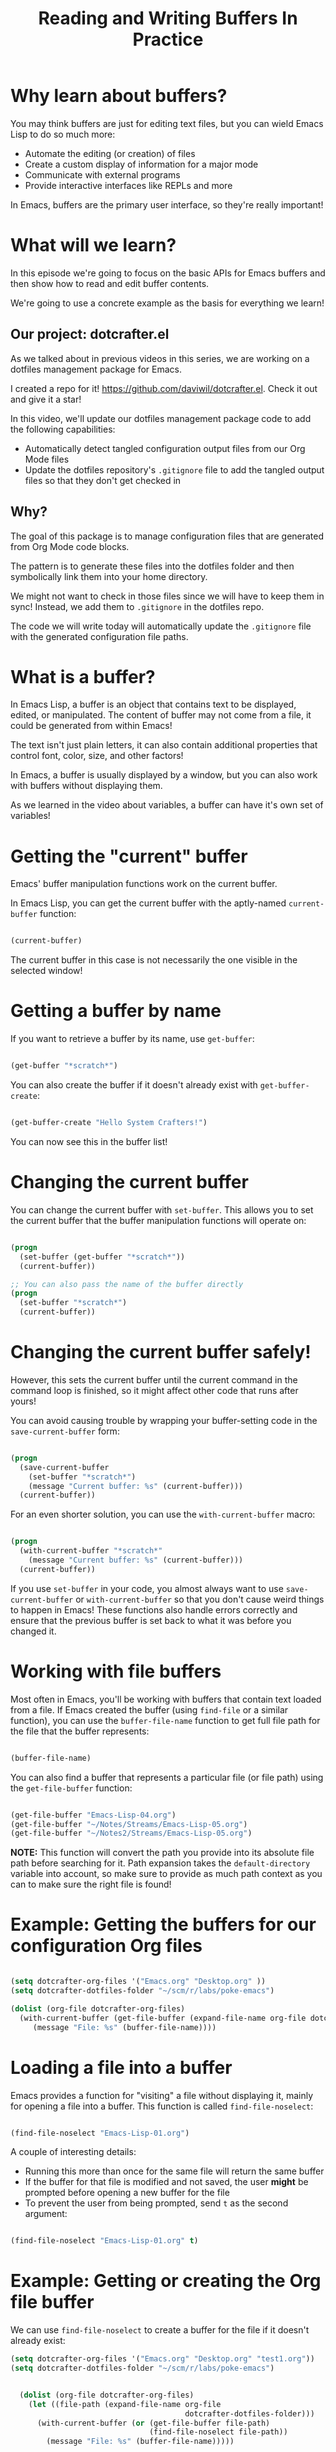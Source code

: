#+title: Reading and Writing Buffers In Practice

* Why learn about buffers?

You may think buffers are just for editing text files, but you can wield Emacs Lisp to do so much more:

- Automate the editing (or creation) of files
- Create a custom display of information for a major mode
- Communicate with external programs
- Provide interactive interfaces like REPLs and more

In Emacs, buffers are the primary user interface, so they're really important!

* What will we learn?

In this episode we're going to focus on the basic APIs for Emacs buffers and then show how to read and edit buffer contents.

We're going to use a concrete example as the basis for everything we learn!

** Our project: dotcrafter.el

As we talked about in previous videos in this series, we are working on a dotfiles management package for Emacs.

I created a repo for it!  https://github.com/daviwil/dotcrafter.el.  Check it out and give it a star!

In this video, we'll update our dotfiles management package code to add the following capabilities:

- Automatically detect tangled configuration output files from our Org Mode files
- Update the dotfiles repository's =.gitignore= file to add the tangled output files so that they don't get checked in

** Why?

The goal of this package is to manage configuration files that are generated from Org Mode code blocks.

The pattern is to generate these files into the dotfiles folder and then symbolically link them into your home directory.

We might not want to check in those files since we will have to keep them in sync!  Instead, we add them to =.gitignore= in the dotfiles repo.

The code we will write today will automatically update the =.gitignore= file with the generated configuration file paths.

* What is a buffer?

In Emacs Lisp, a buffer is an object that contains text to be displayed, edited, or manipulated.  The content of buffer may not come from a file, it could be generated from within Emacs!

The text isn't just plain letters, it can also contain additional properties that control font, color, size, and other factors!

In Emacs, a buffer is usually displayed by a window, but you can also work with buffers without displaying them.

As we learned in the video about variables, a buffer can have it's own set of variables!

* Getting the "current" buffer

Emacs' buffer manipulation functions work on the current buffer.

In Emacs Lisp, you can get the current buffer with the aptly-named =current-buffer= function:

#+begin_src emacs-lisp

  (current-buffer)

#+end_src

The current buffer in this case is not necessarily the one visible in the selected window!

* Getting a buffer by name

If you want to retrieve a buffer by its name, use =get-buffer=:

#+begin_src emacs-lisp

  (get-buffer "*scratch*")

#+end_src

You can also create the buffer if it doesn't already exist with =get-buffer-create=:

#+begin_src emacs-lisp

  (get-buffer-create "Hello System Crafters!")

#+end_src

You can now see this in the buffer list!

* Changing the current buffer

You can change the current buffer with =set-buffer=.  This allows you to set the current buffer that the buffer manipulation functions will operate on:

#+begin_src emacs-lisp

  (progn
    (set-buffer (get-buffer "*scratch*"))
    (current-buffer))

  ;; You can also pass the name of the buffer directly
  (progn
    (set-buffer "*scratch*")
    (current-buffer))

#+end_src

* Changing the current buffer safely!

However, this sets the current buffer until the current command in the command loop is finished, so it might affect other code that runs after yours!

You can avoid causing trouble by wrapping your buffer-setting code in the =save-current-buffer= form:

#+begin_src emacs-lisp

  (progn
    (save-current-buffer
      (set-buffer "*scratch*")
      (message "Current buffer: %s" (current-buffer)))
    (current-buffer))

#+end_src

For an even shorter solution, you can use the =with-current-buffer= macro:

#+begin_src emacs-lisp

  (progn
    (with-current-buffer "*scratch*"
      (message "Current buffer: %s" (current-buffer)))
    (current-buffer))

#+end_src

If you use =set-buffer= in your code, you almost always want to use =save-current-buffer= or =with-current-buffer= so that you don't cause weird things to happen in Emacs!  These functions also handle errors correctly and ensure that the previous buffer is set back to what it was before you changed it.

* Working with file buffers

Most often in Emacs, you'll be working with buffers that contain text loaded from a file.  If Emacs created the buffer (using =find-file= or a similar function), you can use the =buffer-file-name= function to get full file path for the file that the buffer represents:

#+begin_src emacs-lisp

  (buffer-file-name)

#+end_src

You can also find a buffer that represents a particular file (or file path) using the =get-file-buffer= function:

#+begin_src emacs-lisp

  (get-file-buffer "Emacs-Lisp-04.org")
  (get-file-buffer "~/Notes/Streams/Emacs-Lisp-05.org")
  (get-file-buffer "~/Notes2/Streams/Emacs-Lisp-05.org")

#+end_src

*NOTE:* This function will convert the path you provide into its absolute file path before searching for it.  Path expansion takes the =default-directory= variable into account, so make sure to provide as much path context as you can to make sure the right file is found!

* Example: Getting the buffers for our configuration Org files

#+begin_src emacs-lisp

  (setq dotcrafter-org-files '("Emacs.org" "Desktop.org" ))
  (setq dotcrafter-dotfiles-folder "~/scm/r/labs/poke-emacs")

  (dolist (org-file dotcrafter-org-files)
    (with-current-buffer (get-file-buffer (expand-file-name org-file dotcrafter-dotfiles-folder) )
       (message "File: %s" (buffer-file-name))))

#+end_src

* Loading a file into a buffer

Emacs provides a function for "visiting" a file without displaying it, mainly for opening a file into a buffer.  This function is called =find-file-noselect=:

#+begin_src emacs-lisp

  (find-file-noselect "Emacs-Lisp-01.org")

#+end_src

A couple of interesting details:

- Running this more than once for the same file will return the same buffer
- If the buffer for that file is modified and not saved, the user *might* be prompted before opening a new buffer for the file
- To prevent the user from being prompted, send =t= as the second argument:

#+begin_src emacs-lisp

  (find-file-noselect "Emacs-Lisp-01.org" t)

#+end_src

* Example: Getting or creating the Org file buffer

We can use =find-file-noselect= to create a buffer for the file if it doesn't already exist:

#+begin_src emacs-lisp
(setq dotcrafter-org-files '("Emacs.org" "Desktop.org" "test1.org"))
(setq dotcrafter-dotfiles-folder "~/scm/r/labs/poke-emacs")


  (dolist (org-file dotcrafter-org-files)
    (let ((file-path (expand-file-name org-file
                                       dotcrafter-dotfiles-folder)))
      (with-current-buffer (or (get-file-buffer file-path)
                               (find-file-noselect file-path))
        (message "File: %s" (buffer-file-name)))))

#+end_src


#+begin_src emacs-lisp

(setq dotcrafter-org-files '("Emacs.org" "Desktop.org" "test1.org"))
(setq dotcrafter-dotfiles-folder "~/scm/r/labs/poke-emacs")

;; (expand-file-name "custom.el" dotcrafter-dotfiles-folder)

;; (with-current-buffer "*Messages*"
;;   (current-buffer)
;;   (buffer-file-name)
;;   )

;; (setq file-path "/Users/rothlmi/scm/r/labs/poke-emacs/Desktop.org")
;; (get-file-buffer file-path)
;; (find-file-noselect file-path)

(defun debug-me ()
  (dolist (org-file dotcrafter-org-files)
    (progn
      (let ((file-path
             (expand-file-name org-file dotcrafter-dotfiles-folder)
           ))
        (message file-path)

        (with-current-buffer (or (get-file-buffer file-path)
                                 (find-file-noselect file-path))
          (message "File: %s" (buffer-file-name))
          )
      )
      (message org-file)
    )
  )
)

(debug-me)


#+end_src


* What's the point?

The point of talking about all of this is so that we can talk about the point!

The "point" is the location of the cursor in the buffer.  It is the location from which all hand editing commands operate.

The point is represented by an integer (whole number) which starts at 1 and increases for every character in the buffer.

#+begin_src emacs-lisp

  (point)

#+end_src

*NOTE:* The same buffer can be displayed in multiple windows and the point can be different in those two windows!

You can also check the minimum and maximum point locations of the buffer using =point-min= and =point-max=:

#+begin_src emacs-lisp

  (point-min)
  (point-max)

#+end_src

"Narrowing" may affect these positions, but we'll talk about that another time.

* Moving the point

You can use the following motion commands to move the point:

- =goto-char= - Move the point to a specific position (integer)
- =forward-char= - Move the point forward by a number of positions (1 by default)
- =backward-char= - Move the point backward by a number of positions (1 by default)
- =beginning-of-buffer= - Go to the beginning of the buffer
- =end-of-buffer= - Go to the end of the buffer

You can also move based on larger textual units in the buffer:

- =forward-word= - Move forward by one "word"
- =backward-word= - Move backward by one "word"

#+begin_src emacs-lisp

  (goto-char 1)
  (goto-char (point-min))
  (goto-char (point-max))
  (beginning-of-buffer)
  (end-of-buffer)

  (forward-char)
  (forward-char 5)

  (backward-char)
  (backward-char 10)

  (forward-word)
  (backward-word)

#+end_src

There are many more =forward= and =backward= functions, just check the function list (=describe-function=, ~C-h f~) to find them!

The cool thing about these functions is that they're the same ones you use with Emacs default movement keybindings.  You can automate buffer editing with the same functions you use for typing!

* Preserving the point

Similarly to setting the current buffer, you might want to preserve the current point location in a buffer before you move it for another purpose.  You can use the =save-excursion= special form for this purpose:

#+begin_src emacs-lisp

  (save-excursion
    (goto-char (point-max))
    (point))

#+end_src

This is useful when you need to do an operation in the current buffer which might be displayed in the user's current window!

* Examining buffer text

Now that we understand the point, we can talk about how to look at text in the buffer.  The simplest thing you can do is read the character at a location with =char-after=:

#+begin_src emacs-lisp

  (char-after)
  (char-after (point))
  (char-after (point-min))

#+end_src

You can also get a substring of text in the buffer between two points using =buffer-substring= and =buffer-substring-no-properties=:

#+begin_src emacs-lisp

  (point);; :-)

  (buffer-substring 9328 9349)
  (buffer-substring-no-properties 9328 9349)
  (buffer-substring-no-properties 10818 10833)

#+end_src

* The Thing

The =thing-at-point= function is very useful for grabbing the text at the point if it matches a particular type of "thing":

- =word=, =sentence=, and =line=
- =sexp=, =list=, and =defun= - Lisp expressions
- =url=, =email=
- =filename=

#+begin_src emacs-lisp

  (thing-at-point 'word)
  (thing-at-point 'sentence)
  (thing-at-point 'sentence t)
  (thing-at-point 'sexp)

#+end_src

Try it on this: ~/Projects/Code/emacs-from-scratch/Emacs.org

[[https://www.gnu.org/software/emacs/manual/html_node/elisp/Buffer-Contents.html#Buffer-Contents][Emacs Lisp Manual: Examining Buffer Contents]]

* Searching for text

Sometimes it can be useful to search for text inside of the buffer and move the point to where the match was found.  You can use the =search-forward= and =search-backward= functions for this:

#+begin_src emacs-lisp

  (search-forward "ways")
  (search-backward "I just searched myself")
  (search-backward "inside" nil t 1)
  (search-backward "inside" nil t 3)

#+end_src

Keep in mind that =search-forward= will put the point *after* the match and =search-backward= will put the point *before* the match!

The other parameters can be useful too:

- =bound= (param 2) - A pair (cons) of positions restricting the search within those two positions
- =noerror= - If =t=, don't signal an error when no match is found
- =count= - Find the "nth" result where =count= is =n=

There are other ways to search inside of buffers, including the use of regular expressions to extract text from matches.  We'll cover this in another episode!

* Example: Finding Org code block output paths

Now we can finally do something useful in our code!  Let's write some Emacs Lisp to search for =:tangle= properties on Org source blocks so that we can extract the file path:

#+begin_src emacs-lisp

  (defun dotcrafter--scan-for-output-files (org-file)
    (let ((output-files '())
          (current-match t))
      (with-current-buffer (or (get-file-buffer org-file)
                               (find-file-noselect org-file))
        (save-excursion
          (goto-char (point-min))  ;; Or (beginning-of-buffer)
          (while current-match
            (setq current-match (search-forward ":tangle " nil t))
            (when current-match
              (let ((output-file (thing-at-point 'filename t)))
                ;; If a file path was found, add it to the list
                (unless (or (not output-file)
                            (string-equal output-file "no"))
                  (setq output-files (cons output-file
                                           output-files))))))))
      output-files))

  (let ((output-files '()))
    (dolist (org-file dotcrafter-org-files)
      (setq output-files
            (append output-files
                    (dotcrafter--scan-for-output-files
                     (expand-file-name org-file
                                       dotcrafter-dotfiles-folder)))))

    output-files)

#+end_src


#+begin_src emacs-lisp

(defun r--log (msg)
  (message msg)
  )
;; test
(r--log "test")


(defun r--get-buffer (org-file)

  (or (get-file-buffer org-file)
      (find-file-noselect org-file)
      )
  )
;; test
(r--get-buffer "~/scm/r/labs/poke-emacs/Emacs.org")

(defun r-scan-for-output-files (org-file)
  (let ((output-files '())
        (current-match t))

    (with-current-buffer (r--get-buffer org-file)

      (r--log buffer-file-name)

      (save-excursion
        (goto-char (point-min))
        (r-log (number-to-string (point)))

        (while current-match
          (setq current-match (search-forward ":tangle " nil t))
          (when current-match
            (r-log "found match")

            (let ((output-file (thing-at-point 'filename t)))

              (unless (or (not output-file)
                         (string-equal output-file "no"))
                (setq output-files (cons output-file
                                        output-files))
                )
              )
            )
          )
        )
      )
      output-files
    )
  )
;;test
(r-scan-for-output-files "~/scm/r/labs/poke-emacs/Desktop.org")

(setq r-org-files '("Emacs.org" "Desktop.org" "test1.org"))
(setq r-dotfiles-folder "~/scm/r/labs/poke-emacs")

(defun r-traverse-org-files ()
  (let ((result))
    (dolist (org-file r-org-files)

      (r-log org-file)
      ;; (expand-file-name org-file r-dotfiles-folder)
      ;; (push org-file result)
      ;; (push (expand-file-name org-file r-dotfiles-folder) result)
      (push (r-scan-for-output-files (expand-file-name org-file r-dotfiles-folder)) result)

      )

    (flatten-tree result)
    )
  )
;;test
(r-traverse-org-files)

#+end_src



* Inserting text

You can insert text into the buffer at the current point using the =insert= and =insert-char= functions.  =insert= will insert the arbitrary list of strings or characters at point and =insert-char= will insert the specified character with an optional repeat count:

#+begin_src emacs-lisp

  (insert "  0_o")
  (insert "\n" "This is" ?\s ?\n "Sparta!")

  (insert-char ?\- 20)

#+end_src

[[https://www.gnu.org/software/emacs/manual/html_node/elisp/Insertion.html#Insertion][Emacs Lisp Manual: Inserting Text]]
[[https://www.gnu.org/software/emacs/manual/html_node/elisp/Basic-Char-Syntax.html][Emacs Lisp Manual: Basic Char Syntax]]

* Example: Updating the .gitignore file

#+begin_src emacs-lisp

  (defvar dotcrafter-gitignore-marker "\n# -- Generated by dotcrafter.el! --\n\n"
    "The marker string to be placed in the .gitignore file of the
  dotfiles repo to indicate where the auto-generated list of ignored
  files begins.")

  (defun dotcrafter--update-gitignore ()
    (let ((output-files '()))
      (dolist (org-file dotcrafter-org-files)
        (setq output-files
              (append output-files
                      (dotcrafter--scan-for-output-files
                       (expand-file-name org-file
                                         dotcrafter-dotfiles-folder)))))

      (let ((gitignore-file (expand-file-name ".gitignore"
                                              dotcrafter-dotfiles-folder)))
        (with-current-buffer (or (get-file-buffer gitignore-file)
                                 (find-file-noselect gitignore-file))
          (save-excursion
            (beginning-of-buffer)
            (or (progn
                  (search-forward dotcrafter-gitignore-marker nil t))
                (progn
                  (end-of-buffer)
                  (insert "\n" dotcrafter-gitignore-marker)))

            (dolist (output-file output-files)
              (insert output-file "\n")))))))

#+end_src

Notice that running this multiple times appends the list again and again!  We need to delete the old list before adding the new one.

* Deleting text

You can delete a region of text in a buffer using the =delete-region= function.  It takes two parameters, the =start= point and the =end= point.

#+begin_src emacs-lisp

  (with-current-buffer ".gitignore"
    (delete-region (point) (point-max)))

#+end_src

* Saving a buffer

To save the contents of a buffer back to the file it is associated with, you can use the =save-buffer= function:

#+begin_src emacs-lisp

  (save-buffer)

#+end_src

* Example: Cleaning up and saving the .gitignore file

Let's finish the job of automatically managing the =.gitignore= file by cleaning up its contents and saving it:

#+begin_src emacs-lisp

  (defun dotcrafter--update-gitignore ()
    (let ((output-files '()))
      (dolist (org-file dotcrafter-org-files)
        (setq output-files
              (append output-files
                      (dotcrafter--scan-for-output-files
                       (expand-file-name org-file
                                         dotcrafter-dotfiles-folder)))))

      (let ((gitignore-file (expand-file-name ".gitignore"
                                              dotcrafter-dotfiles-folder)))
        (with-current-buffer (or (get-file-buffer gitignore-file)
                                 (find-file-noselect gitignore-file))
          (save-excursion
            (beginning-of-buffer)
            (or (progn
                  (search-forward dotcrafter-gitignore-marker nil t))
                (progn
                  (end-of-buffer)
                  (insert "\n" dotcrafter-gitignore-marker)))

            (delete-region (point) (point-max))
            (dolist (output-file output-files)
              (insert output-file "\n"))

            (save-buffer))))))
#+end_src

* What's next?

In the next episode, we'll cover how to manage files and directories in Emacs Lisp.  We'll also extend =dotcrafter= to create symbolic links to their target locations in the home directory!

* Final Code

You can check out the final code here at the =dotcrafter.el= repository!

I've also included the code below for posterity:

#+begin_src emacs-lisp

  (defvar dotcrafter-gitignore-marker "\n# -- Generated by dotcrafter.el! --\n\n"
    "The marker string to be placed in the .gitignore file of the
  dotfiles repo to indicate where the auto-generated list of ignored
  files begins.")

  (defun dotcrafter--scan-for-output-files (org-file)
    (let ((output-files '())
          (current-match t))
      ;; Get a buffer for the file, either one that is
      ;; already open or open a new one
      (with-current-buffer (or (get-file-buffer org-file)
                               (find-file-noselect org-file))
        ;; Save the current buffer position
        (save-excursion
          ;; Go back to the beginning of the buffer
          (goto-char (point-min))

          ;; Loop until no more matches are found
          (while current-match
            ;; Search for blocks with a :tangle property
            (setq current-match (search-forward ":tangle " nil t))
            (when current-match
              (let ((output-file (thing-at-point 'filename t)))
                ;; If a file path was found, add it to the list
                (unless (or (not output-file)
                            (string-equal output-file "no"))
                  (setq output-files (cons output-file
                                           output-files))))))))
      output-files))

  (defun dotcrafter--update-gitignore ()
    (let ((output-files '()))
      ;; Gather the list of output files from all Org files
      (dolist (org-file dotcrafter-org-files)
        (setq output-files
              (append output-files
                      (dotcrafter--scan-for-output-files
                       (expand-file-name org-file dotcrafter-dotfiles-folder)))))

      ;; Now that we have the output files, update the .gitignore file
      (let ((gitignore-file (expand-file-name ".gitignore"
                                              dotcrafter-dotfiles-folder)))
        ;; Find the .gitignore buffer and prepare for editing
        (with-current-buffer (or (get-file-buffer gitignore-file)
                                 (find-file-noselect gitignore-file))
          (save-excursion
            ;; Find or insert the dotcrafter-gitignore-marker
            (beginning-of-buffer)
            (or (progn
                  (search-forward dotcrafter-gitignore-marker nil t))
                (progn
                  (end-of-buffer)
                  (insert "\n" dotcrafter-gitignore-marker)))

            ;; Delete the rest of the buffer after the marker
            (delete-region (point) (point-max))

            ;; Insert a line for each output file
            (dolist (output-file output-files)
              (insert output-file "\n"))

            ;; Make sure the buffer is saved
            (save-buffer))))))

#+end_src
